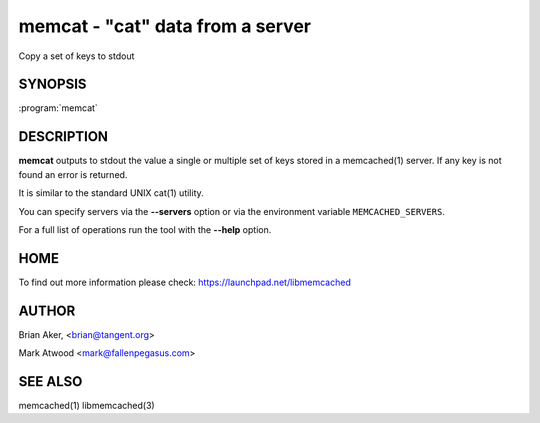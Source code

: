 =================================
memcat - "cat" data from a server
=================================


Copy a set of keys to stdout


--------
SYNOPSIS
--------


:program:`memcat`

.. program:: memcat

.. option:: --help


-----------
DESCRIPTION
-----------


\ **memcat**\  outputs to stdout the value a single or multiple set of keys
stored in a memcached(1) server. If any key is not found an error is returned.

It is similar to the standard UNIX cat(1) utility.

You can specify servers via the \ **--servers**\  option or via the
environment variable \ ``MEMCACHED_SERVERS``\ .

For a full list of operations run the tool with the \ **--help**\  option.


----
HOME
----


To find out more information please check:
`https://launchpad.net/libmemcached <https://launchpad.net/libmemcached>`_


------
AUTHOR
------


Brian Aker, <brian@tangent.org>

Mark Atwood <mark@fallenpegasus.com>


--------
SEE ALSO
--------


memcached(1) libmemcached(3)

